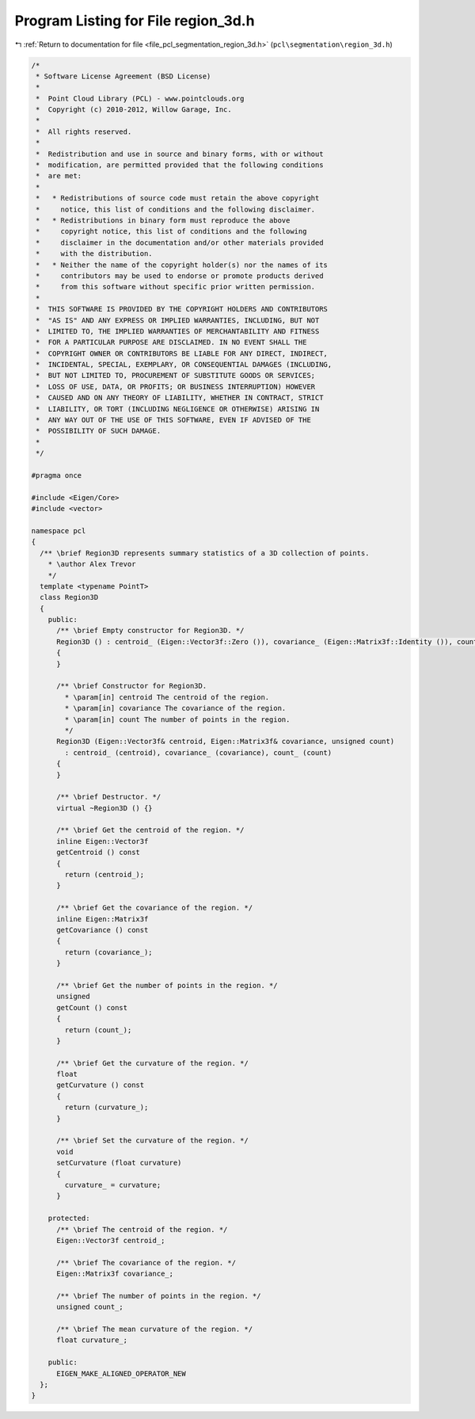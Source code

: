 
.. _program_listing_file_pcl_segmentation_region_3d.h:

Program Listing for File region_3d.h
====================================

|exhale_lsh| :ref:`Return to documentation for file <file_pcl_segmentation_region_3d.h>` (``pcl\segmentation\region_3d.h``)

.. |exhale_lsh| unicode:: U+021B0 .. UPWARDS ARROW WITH TIP LEFTWARDS

.. code-block:: cpp

   /*
    * Software License Agreement (BSD License)
    *
    *  Point Cloud Library (PCL) - www.pointclouds.org
    *  Copyright (c) 2010-2012, Willow Garage, Inc.
    *
    *  All rights reserved.
    *
    *  Redistribution and use in source and binary forms, with or without
    *  modification, are permitted provided that the following conditions
    *  are met:
    *
    *   * Redistributions of source code must retain the above copyright
    *     notice, this list of conditions and the following disclaimer.
    *   * Redistributions in binary form must reproduce the above
    *     copyright notice, this list of conditions and the following
    *     disclaimer in the documentation and/or other materials provided
    *     with the distribution.
    *   * Neither the name of the copyright holder(s) nor the names of its
    *     contributors may be used to endorse or promote products derived
    *     from this software without specific prior written permission.
    *
    *  THIS SOFTWARE IS PROVIDED BY THE COPYRIGHT HOLDERS AND CONTRIBUTORS
    *  "AS IS" AND ANY EXPRESS OR IMPLIED WARRANTIES, INCLUDING, BUT NOT
    *  LIMITED TO, THE IMPLIED WARRANTIES OF MERCHANTABILITY AND FITNESS
    *  FOR A PARTICULAR PURPOSE ARE DISCLAIMED. IN NO EVENT SHALL THE
    *  COPYRIGHT OWNER OR CONTRIBUTORS BE LIABLE FOR ANY DIRECT, INDIRECT,
    *  INCIDENTAL, SPECIAL, EXEMPLARY, OR CONSEQUENTIAL DAMAGES (INCLUDING,
    *  BUT NOT LIMITED TO, PROCUREMENT OF SUBSTITUTE GOODS OR SERVICES;
    *  LOSS OF USE, DATA, OR PROFITS; OR BUSINESS INTERRUPTION) HOWEVER
    *  CAUSED AND ON ANY THEORY OF LIABILITY, WHETHER IN CONTRACT, STRICT
    *  LIABILITY, OR TORT (INCLUDING NEGLIGENCE OR OTHERWISE) ARISING IN
    *  ANY WAY OUT OF THE USE OF THIS SOFTWARE, EVEN IF ADVISED OF THE
    *  POSSIBILITY OF SUCH DAMAGE.
    *
    */
   
   #pragma once
   
   #include <Eigen/Core>
   #include <vector>
   
   namespace pcl
   {
     /** \brief Region3D represents summary statistics of a 3D collection of points.
       * \author Alex Trevor
       */
     template <typename PointT>
     class Region3D
     {
       public:
         /** \brief Empty constructor for Region3D. */
         Region3D () : centroid_ (Eigen::Vector3f::Zero ()), covariance_ (Eigen::Matrix3f::Identity ()), count_ (0)
         {
         }
         
         /** \brief Constructor for Region3D. 
           * \param[in] centroid The centroid of the region.
           * \param[in] covariance The covariance of the region.
           * \param[in] count The number of points in the region.
           */
         Region3D (Eigen::Vector3f& centroid, Eigen::Matrix3f& covariance, unsigned count) 
           : centroid_ (centroid), covariance_ (covariance), count_ (count)
         {
         }
        
         /** \brief Destructor. */
         virtual ~Region3D () {}
   
         /** \brief Get the centroid of the region. */
         inline Eigen::Vector3f 
         getCentroid () const
         {
           return (centroid_);
         }
         
         /** \brief Get the covariance of the region. */
         inline Eigen::Matrix3f
         getCovariance () const
         {
           return (covariance_);
         }
         
         /** \brief Get the number of points in the region. */
         unsigned
         getCount () const
         {
           return (count_);
         }
   
         /** \brief Get the curvature of the region. */
         float
         getCurvature () const
         {
           return (curvature_);
         }
   
         /** \brief Set the curvature of the region. */
         void
         setCurvature (float curvature)
         {
           curvature_ = curvature;
         }
   
       protected:
         /** \brief The centroid of the region. */
         Eigen::Vector3f centroid_;
         
         /** \brief The covariance of the region. */
         Eigen::Matrix3f covariance_;
         
         /** \brief The number of points in the region. */
         unsigned count_;
   
         /** \brief The mean curvature of the region. */
         float curvature_;
         
       public:
         EIGEN_MAKE_ALIGNED_OPERATOR_NEW
     };
   }
